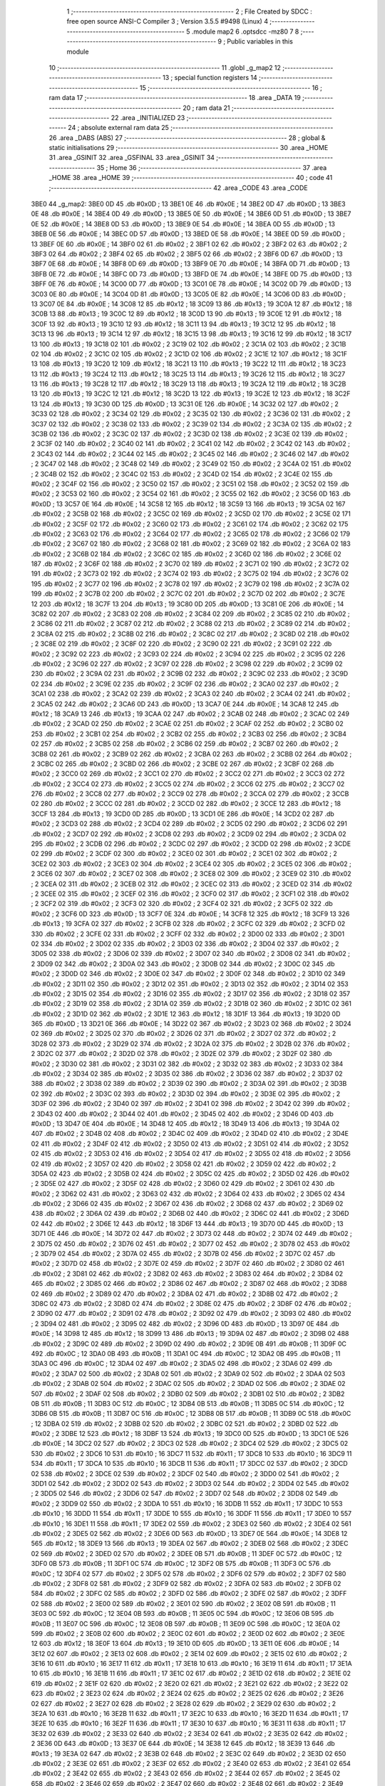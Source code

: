                               1 ;--------------------------------------------------------
                              2 ; File Created by SDCC : free open source ANSI-C Compiler
                              3 ; Version 3.5.5 #9498 (Linux)
                              4 ;--------------------------------------------------------
                              5 	.module map2
                              6 	.optsdcc -mz80
                              7 	
                              8 ;--------------------------------------------------------
                              9 ; Public variables in this module
                             10 ;--------------------------------------------------------
                             11 	.globl _g_map2
                             12 ;--------------------------------------------------------
                             13 ; special function registers
                             14 ;--------------------------------------------------------
                             15 ;--------------------------------------------------------
                             16 ; ram data
                             17 ;--------------------------------------------------------
                             18 	.area _DATA
                             19 ;--------------------------------------------------------
                             20 ; ram data
                             21 ;--------------------------------------------------------
                             22 	.area _INITIALIZED
                             23 ;--------------------------------------------------------
                             24 ; absolute external ram data
                             25 ;--------------------------------------------------------
                             26 	.area _DABS (ABS)
                             27 ;--------------------------------------------------------
                             28 ; global & static initialisations
                             29 ;--------------------------------------------------------
                             30 	.area _HOME
                             31 	.area _GSINIT
                             32 	.area _GSFINAL
                             33 	.area _GSINIT
                             34 ;--------------------------------------------------------
                             35 ; Home
                             36 ;--------------------------------------------------------
                             37 	.area _HOME
                             38 	.area _HOME
                             39 ;--------------------------------------------------------
                             40 ; code
                             41 ;--------------------------------------------------------
                             42 	.area _CODE
                             43 	.area _CODE
   3BE0                      44 _g_map2:
   3BE0 0D                   45 	.db #0x0D	; 13
   3BE1 0E                   46 	.db #0x0E	; 14
   3BE2 0D                   47 	.db #0x0D	; 13
   3BE3 0E                   48 	.db #0x0E	; 14
   3BE4 0D                   49 	.db #0x0D	; 13
   3BE5 0E                   50 	.db #0x0E	; 14
   3BE6 0D                   51 	.db #0x0D	; 13
   3BE7 0E                   52 	.db #0x0E	; 14
   3BE8 0D                   53 	.db #0x0D	; 13
   3BE9 0E                   54 	.db #0x0E	; 14
   3BEA 0D                   55 	.db #0x0D	; 13
   3BEB 0E                   56 	.db #0x0E	; 14
   3BEC 0D                   57 	.db #0x0D	; 13
   3BED 0E                   58 	.db #0x0E	; 14
   3BEE 0D                   59 	.db #0x0D	; 13
   3BEF 0E                   60 	.db #0x0E	; 14
   3BF0 02                   61 	.db #0x02	; 2
   3BF1 02                   62 	.db #0x02	; 2
   3BF2 02                   63 	.db #0x02	; 2
   3BF3 02                   64 	.db #0x02	; 2
   3BF4 02                   65 	.db #0x02	; 2
   3BF5 02                   66 	.db #0x02	; 2
   3BF6 0D                   67 	.db #0x0D	; 13
   3BF7 0E                   68 	.db #0x0E	; 14
   3BF8 0D                   69 	.db #0x0D	; 13
   3BF9 0E                   70 	.db #0x0E	; 14
   3BFA 0D                   71 	.db #0x0D	; 13
   3BFB 0E                   72 	.db #0x0E	; 14
   3BFC 0D                   73 	.db #0x0D	; 13
   3BFD 0E                   74 	.db #0x0E	; 14
   3BFE 0D                   75 	.db #0x0D	; 13
   3BFF 0E                   76 	.db #0x0E	; 14
   3C00 0D                   77 	.db #0x0D	; 13
   3C01 0E                   78 	.db #0x0E	; 14
   3C02 0D                   79 	.db #0x0D	; 13
   3C03 0E                   80 	.db #0x0E	; 14
   3C04 0D                   81 	.db #0x0D	; 13
   3C05 0E                   82 	.db #0x0E	; 14
   3C06 0D                   83 	.db #0x0D	; 13
   3C07 0E                   84 	.db #0x0E	; 14
   3C08 12                   85 	.db #0x12	; 18
   3C09 13                   86 	.db #0x13	; 19
   3C0A 12                   87 	.db #0x12	; 18
   3C0B 13                   88 	.db #0x13	; 19
   3C0C 12                   89 	.db #0x12	; 18
   3C0D 13                   90 	.db #0x13	; 19
   3C0E 12                   91 	.db #0x12	; 18
   3C0F 13                   92 	.db #0x13	; 19
   3C10 12                   93 	.db #0x12	; 18
   3C11 13                   94 	.db #0x13	; 19
   3C12 12                   95 	.db #0x12	; 18
   3C13 13                   96 	.db #0x13	; 19
   3C14 12                   97 	.db #0x12	; 18
   3C15 13                   98 	.db #0x13	; 19
   3C16 12                   99 	.db #0x12	; 18
   3C17 13                  100 	.db #0x13	; 19
   3C18 02                  101 	.db #0x02	; 2
   3C19 02                  102 	.db #0x02	; 2
   3C1A 02                  103 	.db #0x02	; 2
   3C1B 02                  104 	.db #0x02	; 2
   3C1C 02                  105 	.db #0x02	; 2
   3C1D 02                  106 	.db #0x02	; 2
   3C1E 12                  107 	.db #0x12	; 18
   3C1F 13                  108 	.db #0x13	; 19
   3C20 12                  109 	.db #0x12	; 18
   3C21 13                  110 	.db #0x13	; 19
   3C22 12                  111 	.db #0x12	; 18
   3C23 13                  112 	.db #0x13	; 19
   3C24 12                  113 	.db #0x12	; 18
   3C25 13                  114 	.db #0x13	; 19
   3C26 12                  115 	.db #0x12	; 18
   3C27 13                  116 	.db #0x13	; 19
   3C28 12                  117 	.db #0x12	; 18
   3C29 13                  118 	.db #0x13	; 19
   3C2A 12                  119 	.db #0x12	; 18
   3C2B 13                  120 	.db #0x13	; 19
   3C2C 12                  121 	.db #0x12	; 18
   3C2D 13                  122 	.db #0x13	; 19
   3C2E 12                  123 	.db #0x12	; 18
   3C2F 13                  124 	.db #0x13	; 19
   3C30 0D                  125 	.db #0x0D	; 13
   3C31 0E                  126 	.db #0x0E	; 14
   3C32 02                  127 	.db #0x02	; 2
   3C33 02                  128 	.db #0x02	; 2
   3C34 02                  129 	.db #0x02	; 2
   3C35 02                  130 	.db #0x02	; 2
   3C36 02                  131 	.db #0x02	; 2
   3C37 02                  132 	.db #0x02	; 2
   3C38 02                  133 	.db #0x02	; 2
   3C39 02                  134 	.db #0x02	; 2
   3C3A 02                  135 	.db #0x02	; 2
   3C3B 02                  136 	.db #0x02	; 2
   3C3C 02                  137 	.db #0x02	; 2
   3C3D 02                  138 	.db #0x02	; 2
   3C3E 02                  139 	.db #0x02	; 2
   3C3F 02                  140 	.db #0x02	; 2
   3C40 02                  141 	.db #0x02	; 2
   3C41 02                  142 	.db #0x02	; 2
   3C42 02                  143 	.db #0x02	; 2
   3C43 02                  144 	.db #0x02	; 2
   3C44 02                  145 	.db #0x02	; 2
   3C45 02                  146 	.db #0x02	; 2
   3C46 02                  147 	.db #0x02	; 2
   3C47 02                  148 	.db #0x02	; 2
   3C48 02                  149 	.db #0x02	; 2
   3C49 02                  150 	.db #0x02	; 2
   3C4A 02                  151 	.db #0x02	; 2
   3C4B 02                  152 	.db #0x02	; 2
   3C4C 02                  153 	.db #0x02	; 2
   3C4D 02                  154 	.db #0x02	; 2
   3C4E 02                  155 	.db #0x02	; 2
   3C4F 02                  156 	.db #0x02	; 2
   3C50 02                  157 	.db #0x02	; 2
   3C51 02                  158 	.db #0x02	; 2
   3C52 02                  159 	.db #0x02	; 2
   3C53 02                  160 	.db #0x02	; 2
   3C54 02                  161 	.db #0x02	; 2
   3C55 02                  162 	.db #0x02	; 2
   3C56 0D                  163 	.db #0x0D	; 13
   3C57 0E                  164 	.db #0x0E	; 14
   3C58 12                  165 	.db #0x12	; 18
   3C59 13                  166 	.db #0x13	; 19
   3C5A 02                  167 	.db #0x02	; 2
   3C5B 02                  168 	.db #0x02	; 2
   3C5C 02                  169 	.db #0x02	; 2
   3C5D 02                  170 	.db #0x02	; 2
   3C5E 02                  171 	.db #0x02	; 2
   3C5F 02                  172 	.db #0x02	; 2
   3C60 02                  173 	.db #0x02	; 2
   3C61 02                  174 	.db #0x02	; 2
   3C62 02                  175 	.db #0x02	; 2
   3C63 02                  176 	.db #0x02	; 2
   3C64 02                  177 	.db #0x02	; 2
   3C65 02                  178 	.db #0x02	; 2
   3C66 02                  179 	.db #0x02	; 2
   3C67 02                  180 	.db #0x02	; 2
   3C68 02                  181 	.db #0x02	; 2
   3C69 02                  182 	.db #0x02	; 2
   3C6A 02                  183 	.db #0x02	; 2
   3C6B 02                  184 	.db #0x02	; 2
   3C6C 02                  185 	.db #0x02	; 2
   3C6D 02                  186 	.db #0x02	; 2
   3C6E 02                  187 	.db #0x02	; 2
   3C6F 02                  188 	.db #0x02	; 2
   3C70 02                  189 	.db #0x02	; 2
   3C71 02                  190 	.db #0x02	; 2
   3C72 02                  191 	.db #0x02	; 2
   3C73 02                  192 	.db #0x02	; 2
   3C74 02                  193 	.db #0x02	; 2
   3C75 02                  194 	.db #0x02	; 2
   3C76 02                  195 	.db #0x02	; 2
   3C77 02                  196 	.db #0x02	; 2
   3C78 02                  197 	.db #0x02	; 2
   3C79 02                  198 	.db #0x02	; 2
   3C7A 02                  199 	.db #0x02	; 2
   3C7B 02                  200 	.db #0x02	; 2
   3C7C 02                  201 	.db #0x02	; 2
   3C7D 02                  202 	.db #0x02	; 2
   3C7E 12                  203 	.db #0x12	; 18
   3C7F 13                  204 	.db #0x13	; 19
   3C80 0D                  205 	.db #0x0D	; 13
   3C81 0E                  206 	.db #0x0E	; 14
   3C82 02                  207 	.db #0x02	; 2
   3C83 02                  208 	.db #0x02	; 2
   3C84 02                  209 	.db #0x02	; 2
   3C85 02                  210 	.db #0x02	; 2
   3C86 02                  211 	.db #0x02	; 2
   3C87 02                  212 	.db #0x02	; 2
   3C88 02                  213 	.db #0x02	; 2
   3C89 02                  214 	.db #0x02	; 2
   3C8A 02                  215 	.db #0x02	; 2
   3C8B 02                  216 	.db #0x02	; 2
   3C8C 02                  217 	.db #0x02	; 2
   3C8D 02                  218 	.db #0x02	; 2
   3C8E 02                  219 	.db #0x02	; 2
   3C8F 02                  220 	.db #0x02	; 2
   3C90 02                  221 	.db #0x02	; 2
   3C91 02                  222 	.db #0x02	; 2
   3C92 02                  223 	.db #0x02	; 2
   3C93 02                  224 	.db #0x02	; 2
   3C94 02                  225 	.db #0x02	; 2
   3C95 02                  226 	.db #0x02	; 2
   3C96 02                  227 	.db #0x02	; 2
   3C97 02                  228 	.db #0x02	; 2
   3C98 02                  229 	.db #0x02	; 2
   3C99 02                  230 	.db #0x02	; 2
   3C9A 02                  231 	.db #0x02	; 2
   3C9B 02                  232 	.db #0x02	; 2
   3C9C 02                  233 	.db #0x02	; 2
   3C9D 02                  234 	.db #0x02	; 2
   3C9E 02                  235 	.db #0x02	; 2
   3C9F 02                  236 	.db #0x02	; 2
   3CA0 02                  237 	.db #0x02	; 2
   3CA1 02                  238 	.db #0x02	; 2
   3CA2 02                  239 	.db #0x02	; 2
   3CA3 02                  240 	.db #0x02	; 2
   3CA4 02                  241 	.db #0x02	; 2
   3CA5 02                  242 	.db #0x02	; 2
   3CA6 0D                  243 	.db #0x0D	; 13
   3CA7 0E                  244 	.db #0x0E	; 14
   3CA8 12                  245 	.db #0x12	; 18
   3CA9 13                  246 	.db #0x13	; 19
   3CAA 02                  247 	.db #0x02	; 2
   3CAB 02                  248 	.db #0x02	; 2
   3CAC 02                  249 	.db #0x02	; 2
   3CAD 02                  250 	.db #0x02	; 2
   3CAE 02                  251 	.db #0x02	; 2
   3CAF 02                  252 	.db #0x02	; 2
   3CB0 02                  253 	.db #0x02	; 2
   3CB1 02                  254 	.db #0x02	; 2
   3CB2 02                  255 	.db #0x02	; 2
   3CB3 02                  256 	.db #0x02	; 2
   3CB4 02                  257 	.db #0x02	; 2
   3CB5 02                  258 	.db #0x02	; 2
   3CB6 02                  259 	.db #0x02	; 2
   3CB7 02                  260 	.db #0x02	; 2
   3CB8 02                  261 	.db #0x02	; 2
   3CB9 02                  262 	.db #0x02	; 2
   3CBA 02                  263 	.db #0x02	; 2
   3CBB 02                  264 	.db #0x02	; 2
   3CBC 02                  265 	.db #0x02	; 2
   3CBD 02                  266 	.db #0x02	; 2
   3CBE 02                  267 	.db #0x02	; 2
   3CBF 02                  268 	.db #0x02	; 2
   3CC0 02                  269 	.db #0x02	; 2
   3CC1 02                  270 	.db #0x02	; 2
   3CC2 02                  271 	.db #0x02	; 2
   3CC3 02                  272 	.db #0x02	; 2
   3CC4 02                  273 	.db #0x02	; 2
   3CC5 02                  274 	.db #0x02	; 2
   3CC6 02                  275 	.db #0x02	; 2
   3CC7 02                  276 	.db #0x02	; 2
   3CC8 02                  277 	.db #0x02	; 2
   3CC9 02                  278 	.db #0x02	; 2
   3CCA 02                  279 	.db #0x02	; 2
   3CCB 02                  280 	.db #0x02	; 2
   3CCC 02                  281 	.db #0x02	; 2
   3CCD 02                  282 	.db #0x02	; 2
   3CCE 12                  283 	.db #0x12	; 18
   3CCF 13                  284 	.db #0x13	; 19
   3CD0 0D                  285 	.db #0x0D	; 13
   3CD1 0E                  286 	.db #0x0E	; 14
   3CD2 02                  287 	.db #0x02	; 2
   3CD3 02                  288 	.db #0x02	; 2
   3CD4 02                  289 	.db #0x02	; 2
   3CD5 02                  290 	.db #0x02	; 2
   3CD6 02                  291 	.db #0x02	; 2
   3CD7 02                  292 	.db #0x02	; 2
   3CD8 02                  293 	.db #0x02	; 2
   3CD9 02                  294 	.db #0x02	; 2
   3CDA 02                  295 	.db #0x02	; 2
   3CDB 02                  296 	.db #0x02	; 2
   3CDC 02                  297 	.db #0x02	; 2
   3CDD 02                  298 	.db #0x02	; 2
   3CDE 02                  299 	.db #0x02	; 2
   3CDF 02                  300 	.db #0x02	; 2
   3CE0 02                  301 	.db #0x02	; 2
   3CE1 02                  302 	.db #0x02	; 2
   3CE2 02                  303 	.db #0x02	; 2
   3CE3 02                  304 	.db #0x02	; 2
   3CE4 02                  305 	.db #0x02	; 2
   3CE5 02                  306 	.db #0x02	; 2
   3CE6 02                  307 	.db #0x02	; 2
   3CE7 02                  308 	.db #0x02	; 2
   3CE8 02                  309 	.db #0x02	; 2
   3CE9 02                  310 	.db #0x02	; 2
   3CEA 02                  311 	.db #0x02	; 2
   3CEB 02                  312 	.db #0x02	; 2
   3CEC 02                  313 	.db #0x02	; 2
   3CED 02                  314 	.db #0x02	; 2
   3CEE 02                  315 	.db #0x02	; 2
   3CEF 02                  316 	.db #0x02	; 2
   3CF0 02                  317 	.db #0x02	; 2
   3CF1 02                  318 	.db #0x02	; 2
   3CF2 02                  319 	.db #0x02	; 2
   3CF3 02                  320 	.db #0x02	; 2
   3CF4 02                  321 	.db #0x02	; 2
   3CF5 02                  322 	.db #0x02	; 2
   3CF6 0D                  323 	.db #0x0D	; 13
   3CF7 0E                  324 	.db #0x0E	; 14
   3CF8 12                  325 	.db #0x12	; 18
   3CF9 13                  326 	.db #0x13	; 19
   3CFA 02                  327 	.db #0x02	; 2
   3CFB 02                  328 	.db #0x02	; 2
   3CFC 02                  329 	.db #0x02	; 2
   3CFD 02                  330 	.db #0x02	; 2
   3CFE 02                  331 	.db #0x02	; 2
   3CFF 02                  332 	.db #0x02	; 2
   3D00 02                  333 	.db #0x02	; 2
   3D01 02                  334 	.db #0x02	; 2
   3D02 02                  335 	.db #0x02	; 2
   3D03 02                  336 	.db #0x02	; 2
   3D04 02                  337 	.db #0x02	; 2
   3D05 02                  338 	.db #0x02	; 2
   3D06 02                  339 	.db #0x02	; 2
   3D07 02                  340 	.db #0x02	; 2
   3D08 02                  341 	.db #0x02	; 2
   3D09 02                  342 	.db #0x02	; 2
   3D0A 02                  343 	.db #0x02	; 2
   3D0B 02                  344 	.db #0x02	; 2
   3D0C 02                  345 	.db #0x02	; 2
   3D0D 02                  346 	.db #0x02	; 2
   3D0E 02                  347 	.db #0x02	; 2
   3D0F 02                  348 	.db #0x02	; 2
   3D10 02                  349 	.db #0x02	; 2
   3D11 02                  350 	.db #0x02	; 2
   3D12 02                  351 	.db #0x02	; 2
   3D13 02                  352 	.db #0x02	; 2
   3D14 02                  353 	.db #0x02	; 2
   3D15 02                  354 	.db #0x02	; 2
   3D16 02                  355 	.db #0x02	; 2
   3D17 02                  356 	.db #0x02	; 2
   3D18 02                  357 	.db #0x02	; 2
   3D19 02                  358 	.db #0x02	; 2
   3D1A 02                  359 	.db #0x02	; 2
   3D1B 02                  360 	.db #0x02	; 2
   3D1C 02                  361 	.db #0x02	; 2
   3D1D 02                  362 	.db #0x02	; 2
   3D1E 12                  363 	.db #0x12	; 18
   3D1F 13                  364 	.db #0x13	; 19
   3D20 0D                  365 	.db #0x0D	; 13
   3D21 0E                  366 	.db #0x0E	; 14
   3D22 02                  367 	.db #0x02	; 2
   3D23 02                  368 	.db #0x02	; 2
   3D24 02                  369 	.db #0x02	; 2
   3D25 02                  370 	.db #0x02	; 2
   3D26 02                  371 	.db #0x02	; 2
   3D27 02                  372 	.db #0x02	; 2
   3D28 02                  373 	.db #0x02	; 2
   3D29 02                  374 	.db #0x02	; 2
   3D2A 02                  375 	.db #0x02	; 2
   3D2B 02                  376 	.db #0x02	; 2
   3D2C 02                  377 	.db #0x02	; 2
   3D2D 02                  378 	.db #0x02	; 2
   3D2E 02                  379 	.db #0x02	; 2
   3D2F 02                  380 	.db #0x02	; 2
   3D30 02                  381 	.db #0x02	; 2
   3D31 02                  382 	.db #0x02	; 2
   3D32 02                  383 	.db #0x02	; 2
   3D33 02                  384 	.db #0x02	; 2
   3D34 02                  385 	.db #0x02	; 2
   3D35 02                  386 	.db #0x02	; 2
   3D36 02                  387 	.db #0x02	; 2
   3D37 02                  388 	.db #0x02	; 2
   3D38 02                  389 	.db #0x02	; 2
   3D39 02                  390 	.db #0x02	; 2
   3D3A 02                  391 	.db #0x02	; 2
   3D3B 02                  392 	.db #0x02	; 2
   3D3C 02                  393 	.db #0x02	; 2
   3D3D 02                  394 	.db #0x02	; 2
   3D3E 02                  395 	.db #0x02	; 2
   3D3F 02                  396 	.db #0x02	; 2
   3D40 02                  397 	.db #0x02	; 2
   3D41 02                  398 	.db #0x02	; 2
   3D42 02                  399 	.db #0x02	; 2
   3D43 02                  400 	.db #0x02	; 2
   3D44 02                  401 	.db #0x02	; 2
   3D45 02                  402 	.db #0x02	; 2
   3D46 0D                  403 	.db #0x0D	; 13
   3D47 0E                  404 	.db #0x0E	; 14
   3D48 12                  405 	.db #0x12	; 18
   3D49 13                  406 	.db #0x13	; 19
   3D4A 02                  407 	.db #0x02	; 2
   3D4B 02                  408 	.db #0x02	; 2
   3D4C 02                  409 	.db #0x02	; 2
   3D4D 02                  410 	.db #0x02	; 2
   3D4E 02                  411 	.db #0x02	; 2
   3D4F 02                  412 	.db #0x02	; 2
   3D50 02                  413 	.db #0x02	; 2
   3D51 02                  414 	.db #0x02	; 2
   3D52 02                  415 	.db #0x02	; 2
   3D53 02                  416 	.db #0x02	; 2
   3D54 02                  417 	.db #0x02	; 2
   3D55 02                  418 	.db #0x02	; 2
   3D56 02                  419 	.db #0x02	; 2
   3D57 02                  420 	.db #0x02	; 2
   3D58 02                  421 	.db #0x02	; 2
   3D59 02                  422 	.db #0x02	; 2
   3D5A 02                  423 	.db #0x02	; 2
   3D5B 02                  424 	.db #0x02	; 2
   3D5C 02                  425 	.db #0x02	; 2
   3D5D 02                  426 	.db #0x02	; 2
   3D5E 02                  427 	.db #0x02	; 2
   3D5F 02                  428 	.db #0x02	; 2
   3D60 02                  429 	.db #0x02	; 2
   3D61 02                  430 	.db #0x02	; 2
   3D62 02                  431 	.db #0x02	; 2
   3D63 02                  432 	.db #0x02	; 2
   3D64 02                  433 	.db #0x02	; 2
   3D65 02                  434 	.db #0x02	; 2
   3D66 02                  435 	.db #0x02	; 2
   3D67 02                  436 	.db #0x02	; 2
   3D68 02                  437 	.db #0x02	; 2
   3D69 02                  438 	.db #0x02	; 2
   3D6A 02                  439 	.db #0x02	; 2
   3D6B 02                  440 	.db #0x02	; 2
   3D6C 02                  441 	.db #0x02	; 2
   3D6D 02                  442 	.db #0x02	; 2
   3D6E 12                  443 	.db #0x12	; 18
   3D6F 13                  444 	.db #0x13	; 19
   3D70 0D                  445 	.db #0x0D	; 13
   3D71 0E                  446 	.db #0x0E	; 14
   3D72 02                  447 	.db #0x02	; 2
   3D73 02                  448 	.db #0x02	; 2
   3D74 02                  449 	.db #0x02	; 2
   3D75 02                  450 	.db #0x02	; 2
   3D76 02                  451 	.db #0x02	; 2
   3D77 02                  452 	.db #0x02	; 2
   3D78 02                  453 	.db #0x02	; 2
   3D79 02                  454 	.db #0x02	; 2
   3D7A 02                  455 	.db #0x02	; 2
   3D7B 02                  456 	.db #0x02	; 2
   3D7C 02                  457 	.db #0x02	; 2
   3D7D 02                  458 	.db #0x02	; 2
   3D7E 02                  459 	.db #0x02	; 2
   3D7F 02                  460 	.db #0x02	; 2
   3D80 02                  461 	.db #0x02	; 2
   3D81 02                  462 	.db #0x02	; 2
   3D82 02                  463 	.db #0x02	; 2
   3D83 02                  464 	.db #0x02	; 2
   3D84 02                  465 	.db #0x02	; 2
   3D85 02                  466 	.db #0x02	; 2
   3D86 02                  467 	.db #0x02	; 2
   3D87 02                  468 	.db #0x02	; 2
   3D88 02                  469 	.db #0x02	; 2
   3D89 02                  470 	.db #0x02	; 2
   3D8A 02                  471 	.db #0x02	; 2
   3D8B 02                  472 	.db #0x02	; 2
   3D8C 02                  473 	.db #0x02	; 2
   3D8D 02                  474 	.db #0x02	; 2
   3D8E 02                  475 	.db #0x02	; 2
   3D8F 02                  476 	.db #0x02	; 2
   3D90 02                  477 	.db #0x02	; 2
   3D91 02                  478 	.db #0x02	; 2
   3D92 02                  479 	.db #0x02	; 2
   3D93 02                  480 	.db #0x02	; 2
   3D94 02                  481 	.db #0x02	; 2
   3D95 02                  482 	.db #0x02	; 2
   3D96 0D                  483 	.db #0x0D	; 13
   3D97 0E                  484 	.db #0x0E	; 14
   3D98 12                  485 	.db #0x12	; 18
   3D99 13                  486 	.db #0x13	; 19
   3D9A 02                  487 	.db #0x02	; 2
   3D9B 02                  488 	.db #0x02	; 2
   3D9C 02                  489 	.db #0x02	; 2
   3D9D 02                  490 	.db #0x02	; 2
   3D9E 0B                  491 	.db #0x0B	; 11
   3D9F 0C                  492 	.db #0x0C	; 12
   3DA0 0B                  493 	.db #0x0B	; 11
   3DA1 0C                  494 	.db #0x0C	; 12
   3DA2 0B                  495 	.db #0x0B	; 11
   3DA3 0C                  496 	.db #0x0C	; 12
   3DA4 02                  497 	.db #0x02	; 2
   3DA5 02                  498 	.db #0x02	; 2
   3DA6 02                  499 	.db #0x02	; 2
   3DA7 02                  500 	.db #0x02	; 2
   3DA8 02                  501 	.db #0x02	; 2
   3DA9 02                  502 	.db #0x02	; 2
   3DAA 02                  503 	.db #0x02	; 2
   3DAB 02                  504 	.db #0x02	; 2
   3DAC 02                  505 	.db #0x02	; 2
   3DAD 02                  506 	.db #0x02	; 2
   3DAE 02                  507 	.db #0x02	; 2
   3DAF 02                  508 	.db #0x02	; 2
   3DB0 02                  509 	.db #0x02	; 2
   3DB1 02                  510 	.db #0x02	; 2
   3DB2 0B                  511 	.db #0x0B	; 11
   3DB3 0C                  512 	.db #0x0C	; 12
   3DB4 0B                  513 	.db #0x0B	; 11
   3DB5 0C                  514 	.db #0x0C	; 12
   3DB6 0B                  515 	.db #0x0B	; 11
   3DB7 0C                  516 	.db #0x0C	; 12
   3DB8 0B                  517 	.db #0x0B	; 11
   3DB9 0C                  518 	.db #0x0C	; 12
   3DBA 02                  519 	.db #0x02	; 2
   3DBB 02                  520 	.db #0x02	; 2
   3DBC 02                  521 	.db #0x02	; 2
   3DBD 02                  522 	.db #0x02	; 2
   3DBE 12                  523 	.db #0x12	; 18
   3DBF 13                  524 	.db #0x13	; 19
   3DC0 0D                  525 	.db #0x0D	; 13
   3DC1 0E                  526 	.db #0x0E	; 14
   3DC2 02                  527 	.db #0x02	; 2
   3DC3 02                  528 	.db #0x02	; 2
   3DC4 02                  529 	.db #0x02	; 2
   3DC5 02                  530 	.db #0x02	; 2
   3DC6 10                  531 	.db #0x10	; 16
   3DC7 11                  532 	.db #0x11	; 17
   3DC8 10                  533 	.db #0x10	; 16
   3DC9 11                  534 	.db #0x11	; 17
   3DCA 10                  535 	.db #0x10	; 16
   3DCB 11                  536 	.db #0x11	; 17
   3DCC 02                  537 	.db #0x02	; 2
   3DCD 02                  538 	.db #0x02	; 2
   3DCE 02                  539 	.db #0x02	; 2
   3DCF 02                  540 	.db #0x02	; 2
   3DD0 02                  541 	.db #0x02	; 2
   3DD1 02                  542 	.db #0x02	; 2
   3DD2 02                  543 	.db #0x02	; 2
   3DD3 02                  544 	.db #0x02	; 2
   3DD4 02                  545 	.db #0x02	; 2
   3DD5 02                  546 	.db #0x02	; 2
   3DD6 02                  547 	.db #0x02	; 2
   3DD7 02                  548 	.db #0x02	; 2
   3DD8 02                  549 	.db #0x02	; 2
   3DD9 02                  550 	.db #0x02	; 2
   3DDA 10                  551 	.db #0x10	; 16
   3DDB 11                  552 	.db #0x11	; 17
   3DDC 10                  553 	.db #0x10	; 16
   3DDD 11                  554 	.db #0x11	; 17
   3DDE 10                  555 	.db #0x10	; 16
   3DDF 11                  556 	.db #0x11	; 17
   3DE0 10                  557 	.db #0x10	; 16
   3DE1 11                  558 	.db #0x11	; 17
   3DE2 02                  559 	.db #0x02	; 2
   3DE3 02                  560 	.db #0x02	; 2
   3DE4 02                  561 	.db #0x02	; 2
   3DE5 02                  562 	.db #0x02	; 2
   3DE6 0D                  563 	.db #0x0D	; 13
   3DE7 0E                  564 	.db #0x0E	; 14
   3DE8 12                  565 	.db #0x12	; 18
   3DE9 13                  566 	.db #0x13	; 19
   3DEA 02                  567 	.db #0x02	; 2
   3DEB 02                  568 	.db #0x02	; 2
   3DEC 02                  569 	.db #0x02	; 2
   3DED 02                  570 	.db #0x02	; 2
   3DEE 0B                  571 	.db #0x0B	; 11
   3DEF 0C                  572 	.db #0x0C	; 12
   3DF0 0B                  573 	.db #0x0B	; 11
   3DF1 0C                  574 	.db #0x0C	; 12
   3DF2 0B                  575 	.db #0x0B	; 11
   3DF3 0C                  576 	.db #0x0C	; 12
   3DF4 02                  577 	.db #0x02	; 2
   3DF5 02                  578 	.db #0x02	; 2
   3DF6 02                  579 	.db #0x02	; 2
   3DF7 02                  580 	.db #0x02	; 2
   3DF8 02                  581 	.db #0x02	; 2
   3DF9 02                  582 	.db #0x02	; 2
   3DFA 02                  583 	.db #0x02	; 2
   3DFB 02                  584 	.db #0x02	; 2
   3DFC 02                  585 	.db #0x02	; 2
   3DFD 02                  586 	.db #0x02	; 2
   3DFE 02                  587 	.db #0x02	; 2
   3DFF 02                  588 	.db #0x02	; 2
   3E00 02                  589 	.db #0x02	; 2
   3E01 02                  590 	.db #0x02	; 2
   3E02 0B                  591 	.db #0x0B	; 11
   3E03 0C                  592 	.db #0x0C	; 12
   3E04 0B                  593 	.db #0x0B	; 11
   3E05 0C                  594 	.db #0x0C	; 12
   3E06 0B                  595 	.db #0x0B	; 11
   3E07 0C                  596 	.db #0x0C	; 12
   3E08 0B                  597 	.db #0x0B	; 11
   3E09 0C                  598 	.db #0x0C	; 12
   3E0A 02                  599 	.db #0x02	; 2
   3E0B 02                  600 	.db #0x02	; 2
   3E0C 02                  601 	.db #0x02	; 2
   3E0D 02                  602 	.db #0x02	; 2
   3E0E 12                  603 	.db #0x12	; 18
   3E0F 13                  604 	.db #0x13	; 19
   3E10 0D                  605 	.db #0x0D	; 13
   3E11 0E                  606 	.db #0x0E	; 14
   3E12 02                  607 	.db #0x02	; 2
   3E13 02                  608 	.db #0x02	; 2
   3E14 02                  609 	.db #0x02	; 2
   3E15 02                  610 	.db #0x02	; 2
   3E16 10                  611 	.db #0x10	; 16
   3E17 11                  612 	.db #0x11	; 17
   3E18 10                  613 	.db #0x10	; 16
   3E19 11                  614 	.db #0x11	; 17
   3E1A 10                  615 	.db #0x10	; 16
   3E1B 11                  616 	.db #0x11	; 17
   3E1C 02                  617 	.db #0x02	; 2
   3E1D 02                  618 	.db #0x02	; 2
   3E1E 02                  619 	.db #0x02	; 2
   3E1F 02                  620 	.db #0x02	; 2
   3E20 02                  621 	.db #0x02	; 2
   3E21 02                  622 	.db #0x02	; 2
   3E22 02                  623 	.db #0x02	; 2
   3E23 02                  624 	.db #0x02	; 2
   3E24 02                  625 	.db #0x02	; 2
   3E25 02                  626 	.db #0x02	; 2
   3E26 02                  627 	.db #0x02	; 2
   3E27 02                  628 	.db #0x02	; 2
   3E28 02                  629 	.db #0x02	; 2
   3E29 02                  630 	.db #0x02	; 2
   3E2A 10                  631 	.db #0x10	; 16
   3E2B 11                  632 	.db #0x11	; 17
   3E2C 10                  633 	.db #0x10	; 16
   3E2D 11                  634 	.db #0x11	; 17
   3E2E 10                  635 	.db #0x10	; 16
   3E2F 11                  636 	.db #0x11	; 17
   3E30 10                  637 	.db #0x10	; 16
   3E31 11                  638 	.db #0x11	; 17
   3E32 02                  639 	.db #0x02	; 2
   3E33 02                  640 	.db #0x02	; 2
   3E34 02                  641 	.db #0x02	; 2
   3E35 02                  642 	.db #0x02	; 2
   3E36 0D                  643 	.db #0x0D	; 13
   3E37 0E                  644 	.db #0x0E	; 14
   3E38 12                  645 	.db #0x12	; 18
   3E39 13                  646 	.db #0x13	; 19
   3E3A 02                  647 	.db #0x02	; 2
   3E3B 02                  648 	.db #0x02	; 2
   3E3C 02                  649 	.db #0x02	; 2
   3E3D 02                  650 	.db #0x02	; 2
   3E3E 02                  651 	.db #0x02	; 2
   3E3F 02                  652 	.db #0x02	; 2
   3E40 02                  653 	.db #0x02	; 2
   3E41 02                  654 	.db #0x02	; 2
   3E42 02                  655 	.db #0x02	; 2
   3E43 02                  656 	.db #0x02	; 2
   3E44 02                  657 	.db #0x02	; 2
   3E45 02                  658 	.db #0x02	; 2
   3E46 02                  659 	.db #0x02	; 2
   3E47 02                  660 	.db #0x02	; 2
   3E48 02                  661 	.db #0x02	; 2
   3E49 02                  662 	.db #0x02	; 2
   3E4A 02                  663 	.db #0x02	; 2
   3E4B 02                  664 	.db #0x02	; 2
   3E4C 02                  665 	.db #0x02	; 2
   3E4D 02                  666 	.db #0x02	; 2
   3E4E 02                  667 	.db #0x02	; 2
   3E4F 02                  668 	.db #0x02	; 2
   3E50 02                  669 	.db #0x02	; 2
   3E51 02                  670 	.db #0x02	; 2
   3E52 02                  671 	.db #0x02	; 2
   3E53 02                  672 	.db #0x02	; 2
   3E54 02                  673 	.db #0x02	; 2
   3E55 02                  674 	.db #0x02	; 2
   3E56 02                  675 	.db #0x02	; 2
   3E57 02                  676 	.db #0x02	; 2
   3E58 02                  677 	.db #0x02	; 2
   3E59 02                  678 	.db #0x02	; 2
   3E5A 02                  679 	.db #0x02	; 2
   3E5B 02                  680 	.db #0x02	; 2
   3E5C 02                  681 	.db #0x02	; 2
   3E5D 02                  682 	.db #0x02	; 2
   3E5E 12                  683 	.db #0x12	; 18
   3E5F 13                  684 	.db #0x13	; 19
   3E60 0D                  685 	.db #0x0D	; 13
   3E61 0E                  686 	.db #0x0E	; 14
   3E62 02                  687 	.db #0x02	; 2
   3E63 02                  688 	.db #0x02	; 2
   3E64 02                  689 	.db #0x02	; 2
   3E65 02                  690 	.db #0x02	; 2
   3E66 02                  691 	.db #0x02	; 2
   3E67 02                  692 	.db #0x02	; 2
   3E68 02                  693 	.db #0x02	; 2
   3E69 02                  694 	.db #0x02	; 2
   3E6A 02                  695 	.db #0x02	; 2
   3E6B 02                  696 	.db #0x02	; 2
   3E6C 02                  697 	.db #0x02	; 2
   3E6D 02                  698 	.db #0x02	; 2
   3E6E 02                  699 	.db #0x02	; 2
   3E6F 02                  700 	.db #0x02	; 2
   3E70 02                  701 	.db #0x02	; 2
   3E71 02                  702 	.db #0x02	; 2
   3E72 02                  703 	.db #0x02	; 2
   3E73 02                  704 	.db #0x02	; 2
   3E74 02                  705 	.db #0x02	; 2
   3E75 02                  706 	.db #0x02	; 2
   3E76 02                  707 	.db #0x02	; 2
   3E77 02                  708 	.db #0x02	; 2
   3E78 02                  709 	.db #0x02	; 2
   3E79 02                  710 	.db #0x02	; 2
   3E7A 02                  711 	.db #0x02	; 2
   3E7B 02                  712 	.db #0x02	; 2
   3E7C 02                  713 	.db #0x02	; 2
   3E7D 02                  714 	.db #0x02	; 2
   3E7E 02                  715 	.db #0x02	; 2
   3E7F 02                  716 	.db #0x02	; 2
   3E80 02                  717 	.db #0x02	; 2
   3E81 02                  718 	.db #0x02	; 2
   3E82 02                  719 	.db #0x02	; 2
   3E83 02                  720 	.db #0x02	; 2
   3E84 02                  721 	.db #0x02	; 2
   3E85 02                  722 	.db #0x02	; 2
   3E86 0D                  723 	.db #0x0D	; 13
   3E87 0E                  724 	.db #0x0E	; 14
   3E88 12                  725 	.db #0x12	; 18
   3E89 13                  726 	.db #0x13	; 19
   3E8A 02                  727 	.db #0x02	; 2
   3E8B 02                  728 	.db #0x02	; 2
   3E8C 02                  729 	.db #0x02	; 2
   3E8D 02                  730 	.db #0x02	; 2
   3E8E 02                  731 	.db #0x02	; 2
   3E8F 02                  732 	.db #0x02	; 2
   3E90 02                  733 	.db #0x02	; 2
   3E91 02                  734 	.db #0x02	; 2
   3E92 02                  735 	.db #0x02	; 2
   3E93 02                  736 	.db #0x02	; 2
   3E94 02                  737 	.db #0x02	; 2
   3E95 02                  738 	.db #0x02	; 2
   3E96 02                  739 	.db #0x02	; 2
   3E97 02                  740 	.db #0x02	; 2
   3E98 02                  741 	.db #0x02	; 2
   3E99 02                  742 	.db #0x02	; 2
   3E9A 02                  743 	.db #0x02	; 2
   3E9B 02                  744 	.db #0x02	; 2
   3E9C 02                  745 	.db #0x02	; 2
   3E9D 02                  746 	.db #0x02	; 2
   3E9E 02                  747 	.db #0x02	; 2
   3E9F 02                  748 	.db #0x02	; 2
   3EA0 02                  749 	.db #0x02	; 2
   3EA1 02                  750 	.db #0x02	; 2
   3EA2 02                  751 	.db #0x02	; 2
   3EA3 02                  752 	.db #0x02	; 2
   3EA4 02                  753 	.db #0x02	; 2
   3EA5 02                  754 	.db #0x02	; 2
   3EA6 02                  755 	.db #0x02	; 2
   3EA7 02                  756 	.db #0x02	; 2
   3EA8 02                  757 	.db #0x02	; 2
   3EA9 02                  758 	.db #0x02	; 2
   3EAA 02                  759 	.db #0x02	; 2
   3EAB 02                  760 	.db #0x02	; 2
   3EAC 02                  761 	.db #0x02	; 2
   3EAD 02                  762 	.db #0x02	; 2
   3EAE 12                  763 	.db #0x12	; 18
   3EAF 13                  764 	.db #0x13	; 19
   3EB0 02                  765 	.db #0x02	; 2
   3EB1 02                  766 	.db #0x02	; 2
   3EB2 02                  767 	.db #0x02	; 2
   3EB3 02                  768 	.db #0x02	; 2
   3EB4 02                  769 	.db #0x02	; 2
   3EB5 02                  770 	.db #0x02	; 2
   3EB6 02                  771 	.db #0x02	; 2
   3EB7 02                  772 	.db #0x02	; 2
   3EB8 02                  773 	.db #0x02	; 2
   3EB9 02                  774 	.db #0x02	; 2
   3EBA 02                  775 	.db #0x02	; 2
   3EBB 02                  776 	.db #0x02	; 2
   3EBC 02                  777 	.db #0x02	; 2
   3EBD 02                  778 	.db #0x02	; 2
   3EBE 02                  779 	.db #0x02	; 2
   3EBF 02                  780 	.db #0x02	; 2
   3EC0 02                  781 	.db #0x02	; 2
   3EC1 02                  782 	.db #0x02	; 2
   3EC2 02                  783 	.db #0x02	; 2
   3EC3 02                  784 	.db #0x02	; 2
   3EC4 02                  785 	.db #0x02	; 2
   3EC5 02                  786 	.db #0x02	; 2
   3EC6 02                  787 	.db #0x02	; 2
   3EC7 02                  788 	.db #0x02	; 2
   3EC8 02                  789 	.db #0x02	; 2
   3EC9 02                  790 	.db #0x02	; 2
   3ECA 02                  791 	.db #0x02	; 2
   3ECB 02                  792 	.db #0x02	; 2
   3ECC 02                  793 	.db #0x02	; 2
   3ECD 02                  794 	.db #0x02	; 2
   3ECE 02                  795 	.db #0x02	; 2
   3ECF 02                  796 	.db #0x02	; 2
   3ED0 02                  797 	.db #0x02	; 2
   3ED1 02                  798 	.db #0x02	; 2
   3ED2 02                  799 	.db #0x02	; 2
   3ED3 02                  800 	.db #0x02	; 2
   3ED4 02                  801 	.db #0x02	; 2
   3ED5 02                  802 	.db #0x02	; 2
   3ED6 02                  803 	.db #0x02	; 2
   3ED7 02                  804 	.db #0x02	; 2
   3ED8 02                  805 	.db #0x02	; 2
   3ED9 02                  806 	.db #0x02	; 2
   3EDA 02                  807 	.db #0x02	; 2
   3EDB 02                  808 	.db #0x02	; 2
   3EDC 02                  809 	.db #0x02	; 2
   3EDD 02                  810 	.db #0x02	; 2
   3EDE 02                  811 	.db #0x02	; 2
   3EDF 02                  812 	.db #0x02	; 2
   3EE0 02                  813 	.db #0x02	; 2
   3EE1 02                  814 	.db #0x02	; 2
   3EE2 02                  815 	.db #0x02	; 2
   3EE3 02                  816 	.db #0x02	; 2
   3EE4 02                  817 	.db #0x02	; 2
   3EE5 02                  818 	.db #0x02	; 2
   3EE6 02                  819 	.db #0x02	; 2
   3EE7 02                  820 	.db #0x02	; 2
   3EE8 02                  821 	.db #0x02	; 2
   3EE9 02                  822 	.db #0x02	; 2
   3EEA 02                  823 	.db #0x02	; 2
   3EEB 02                  824 	.db #0x02	; 2
   3EEC 02                  825 	.db #0x02	; 2
   3EED 02                  826 	.db #0x02	; 2
   3EEE 02                  827 	.db #0x02	; 2
   3EEF 02                  828 	.db #0x02	; 2
   3EF0 02                  829 	.db #0x02	; 2
   3EF1 02                  830 	.db #0x02	; 2
   3EF2 02                  831 	.db #0x02	; 2
   3EF3 02                  832 	.db #0x02	; 2
   3EF4 02                  833 	.db #0x02	; 2
   3EF5 02                  834 	.db #0x02	; 2
   3EF6 02                  835 	.db #0x02	; 2
   3EF7 02                  836 	.db #0x02	; 2
   3EF8 02                  837 	.db #0x02	; 2
   3EF9 02                  838 	.db #0x02	; 2
   3EFA 02                  839 	.db #0x02	; 2
   3EFB 02                  840 	.db #0x02	; 2
   3EFC 02                  841 	.db #0x02	; 2
   3EFD 02                  842 	.db #0x02	; 2
   3EFE 02                  843 	.db #0x02	; 2
   3EFF 02                  844 	.db #0x02	; 2
   3F00 02                  845 	.db #0x02	; 2
   3F01 02                  846 	.db #0x02	; 2
   3F02 02                  847 	.db #0x02	; 2
   3F03 02                  848 	.db #0x02	; 2
   3F04 02                  849 	.db #0x02	; 2
   3F05 02                  850 	.db #0x02	; 2
   3F06 02                  851 	.db #0x02	; 2
   3F07 02                  852 	.db #0x02	; 2
   3F08 02                  853 	.db #0x02	; 2
   3F09 02                  854 	.db #0x02	; 2
   3F0A 02                  855 	.db #0x02	; 2
   3F0B 02                  856 	.db #0x02	; 2
   3F0C 02                  857 	.db #0x02	; 2
   3F0D 02                  858 	.db #0x02	; 2
   3F0E 02                  859 	.db #0x02	; 2
   3F0F 02                  860 	.db #0x02	; 2
   3F10 02                  861 	.db #0x02	; 2
   3F11 02                  862 	.db #0x02	; 2
   3F12 02                  863 	.db #0x02	; 2
   3F13 02                  864 	.db #0x02	; 2
   3F14 02                  865 	.db #0x02	; 2
   3F15 02                  866 	.db #0x02	; 2
   3F16 02                  867 	.db #0x02	; 2
   3F17 02                  868 	.db #0x02	; 2
   3F18 02                  869 	.db #0x02	; 2
   3F19 02                  870 	.db #0x02	; 2
   3F1A 02                  871 	.db #0x02	; 2
   3F1B 02                  872 	.db #0x02	; 2
   3F1C 02                  873 	.db #0x02	; 2
   3F1D 02                  874 	.db #0x02	; 2
   3F1E 02                  875 	.db #0x02	; 2
   3F1F 02                  876 	.db #0x02	; 2
   3F20 02                  877 	.db #0x02	; 2
   3F21 02                  878 	.db #0x02	; 2
   3F22 02                  879 	.db #0x02	; 2
   3F23 02                  880 	.db #0x02	; 2
   3F24 02                  881 	.db #0x02	; 2
   3F25 02                  882 	.db #0x02	; 2
   3F26 02                  883 	.db #0x02	; 2
   3F27 02                  884 	.db #0x02	; 2
   3F28 02                  885 	.db #0x02	; 2
   3F29 02                  886 	.db #0x02	; 2
   3F2A 02                  887 	.db #0x02	; 2
   3F2B 02                  888 	.db #0x02	; 2
   3F2C 02                  889 	.db #0x02	; 2
   3F2D 02                  890 	.db #0x02	; 2
   3F2E 02                  891 	.db #0x02	; 2
   3F2F 02                  892 	.db #0x02	; 2
   3F30 02                  893 	.db #0x02	; 2
   3F31 02                  894 	.db #0x02	; 2
   3F32 02                  895 	.db #0x02	; 2
   3F33 02                  896 	.db #0x02	; 2
   3F34 02                  897 	.db #0x02	; 2
   3F35 02                  898 	.db #0x02	; 2
   3F36 02                  899 	.db #0x02	; 2
   3F37 02                  900 	.db #0x02	; 2
   3F38 02                  901 	.db #0x02	; 2
   3F39 02                  902 	.db #0x02	; 2
   3F3A 02                  903 	.db #0x02	; 2
   3F3B 02                  904 	.db #0x02	; 2
   3F3C 02                  905 	.db #0x02	; 2
   3F3D 02                  906 	.db #0x02	; 2
   3F3E 02                  907 	.db #0x02	; 2
   3F3F 02                  908 	.db #0x02	; 2
   3F40 02                  909 	.db #0x02	; 2
   3F41 02                  910 	.db #0x02	; 2
   3F42 02                  911 	.db #0x02	; 2
   3F43 02                  912 	.db #0x02	; 2
   3F44 02                  913 	.db #0x02	; 2
   3F45 02                  914 	.db #0x02	; 2
   3F46 02                  915 	.db #0x02	; 2
   3F47 02                  916 	.db #0x02	; 2
   3F48 02                  917 	.db #0x02	; 2
   3F49 02                  918 	.db #0x02	; 2
   3F4A 02                  919 	.db #0x02	; 2
   3F4B 02                  920 	.db #0x02	; 2
   3F4C 02                  921 	.db #0x02	; 2
   3F4D 02                  922 	.db #0x02	; 2
   3F4E 02                  923 	.db #0x02	; 2
   3F4F 02                  924 	.db #0x02	; 2
   3F50 02                  925 	.db #0x02	; 2
   3F51 02                  926 	.db #0x02	; 2
   3F52 02                  927 	.db #0x02	; 2
   3F53 02                  928 	.db #0x02	; 2
   3F54 02                  929 	.db #0x02	; 2
   3F55 02                  930 	.db #0x02	; 2
   3F56 02                  931 	.db #0x02	; 2
   3F57 02                  932 	.db #0x02	; 2
   3F58 02                  933 	.db #0x02	; 2
   3F59 02                  934 	.db #0x02	; 2
   3F5A 02                  935 	.db #0x02	; 2
   3F5B 02                  936 	.db #0x02	; 2
   3F5C 02                  937 	.db #0x02	; 2
   3F5D 02                  938 	.db #0x02	; 2
   3F5E 02                  939 	.db #0x02	; 2
   3F5F 02                  940 	.db #0x02	; 2
   3F60 02                  941 	.db #0x02	; 2
   3F61 02                  942 	.db #0x02	; 2
   3F62 02                  943 	.db #0x02	; 2
   3F63 02                  944 	.db #0x02	; 2
   3F64 02                  945 	.db #0x02	; 2
   3F65 02                  946 	.db #0x02	; 2
   3F66 02                  947 	.db #0x02	; 2
   3F67 02                  948 	.db #0x02	; 2
   3F68 02                  949 	.db #0x02	; 2
   3F69 02                  950 	.db #0x02	; 2
   3F6A 02                  951 	.db #0x02	; 2
   3F6B 02                  952 	.db #0x02	; 2
   3F6C 02                  953 	.db #0x02	; 2
   3F6D 02                  954 	.db #0x02	; 2
   3F6E 02                  955 	.db #0x02	; 2
   3F6F 02                  956 	.db #0x02	; 2
   3F70 02                  957 	.db #0x02	; 2
   3F71 02                  958 	.db #0x02	; 2
   3F72 02                  959 	.db #0x02	; 2
   3F73 02                  960 	.db #0x02	; 2
   3F74 02                  961 	.db #0x02	; 2
   3F75 02                  962 	.db #0x02	; 2
   3F76 02                  963 	.db #0x02	; 2
   3F77 02                  964 	.db #0x02	; 2
   3F78 02                  965 	.db #0x02	; 2
   3F79 02                  966 	.db #0x02	; 2
   3F7A 02                  967 	.db #0x02	; 2
   3F7B 02                  968 	.db #0x02	; 2
   3F7C 02                  969 	.db #0x02	; 2
   3F7D 02                  970 	.db #0x02	; 2
   3F7E 02                  971 	.db #0x02	; 2
   3F7F 02                  972 	.db #0x02	; 2
   3F80 02                  973 	.db #0x02	; 2
   3F81 02                  974 	.db #0x02	; 2
   3F82 02                  975 	.db #0x02	; 2
   3F83 02                  976 	.db #0x02	; 2
   3F84 02                  977 	.db #0x02	; 2
   3F85 02                  978 	.db #0x02	; 2
   3F86 02                  979 	.db #0x02	; 2
   3F87 02                  980 	.db #0x02	; 2
   3F88 02                  981 	.db #0x02	; 2
   3F89 02                  982 	.db #0x02	; 2
   3F8A 02                  983 	.db #0x02	; 2
   3F8B 02                  984 	.db #0x02	; 2
   3F8C 02                  985 	.db #0x02	; 2
   3F8D 02                  986 	.db #0x02	; 2
   3F8E 02                  987 	.db #0x02	; 2
   3F8F 02                  988 	.db #0x02	; 2
   3F90 02                  989 	.db #0x02	; 2
   3F91 02                  990 	.db #0x02	; 2
   3F92 02                  991 	.db #0x02	; 2
   3F93 02                  992 	.db #0x02	; 2
   3F94 02                  993 	.db #0x02	; 2
   3F95 02                  994 	.db #0x02	; 2
   3F96 02                  995 	.db #0x02	; 2
   3F97 02                  996 	.db #0x02	; 2
   3F98 02                  997 	.db #0x02	; 2
   3F99 02                  998 	.db #0x02	; 2
   3F9A 02                  999 	.db #0x02	; 2
   3F9B 02                 1000 	.db #0x02	; 2
   3F9C 02                 1001 	.db #0x02	; 2
   3F9D 02                 1002 	.db #0x02	; 2
   3F9E 02                 1003 	.db #0x02	; 2
   3F9F 02                 1004 	.db #0x02	; 2
   3FA0 02                 1005 	.db #0x02	; 2
   3FA1 02                 1006 	.db #0x02	; 2
   3FA2 02                 1007 	.db #0x02	; 2
   3FA3 02                 1008 	.db #0x02	; 2
   3FA4 02                 1009 	.db #0x02	; 2
   3FA5 02                 1010 	.db #0x02	; 2
   3FA6 02                 1011 	.db #0x02	; 2
   3FA7 02                 1012 	.db #0x02	; 2
   3FA8 02                 1013 	.db #0x02	; 2
   3FA9 02                 1014 	.db #0x02	; 2
   3FAA 02                 1015 	.db #0x02	; 2
   3FAB 02                 1016 	.db #0x02	; 2
   3FAC 02                 1017 	.db #0x02	; 2
   3FAD 02                 1018 	.db #0x02	; 2
   3FAE 02                 1019 	.db #0x02	; 2
   3FAF 02                 1020 	.db #0x02	; 2
   3FB0 02                 1021 	.db #0x02	; 2
   3FB1 02                 1022 	.db #0x02	; 2
   3FB2 02                 1023 	.db #0x02	; 2
   3FB3 02                 1024 	.db #0x02	; 2
   3FB4 02                 1025 	.db #0x02	; 2
   3FB5 02                 1026 	.db #0x02	; 2
   3FB6 02                 1027 	.db #0x02	; 2
   3FB7 02                 1028 	.db #0x02	; 2
   3FB8 02                 1029 	.db #0x02	; 2
   3FB9 02                 1030 	.db #0x02	; 2
   3FBA 02                 1031 	.db #0x02	; 2
   3FBB 02                 1032 	.db #0x02	; 2
   3FBC 02                 1033 	.db #0x02	; 2
   3FBD 02                 1034 	.db #0x02	; 2
   3FBE 02                 1035 	.db #0x02	; 2
   3FBF 02                 1036 	.db #0x02	; 2
   3FC0 02                 1037 	.db #0x02	; 2
   3FC1 02                 1038 	.db #0x02	; 2
   3FC2 02                 1039 	.db #0x02	; 2
   3FC3 02                 1040 	.db #0x02	; 2
   3FC4 02                 1041 	.db #0x02	; 2
   3FC5 02                 1042 	.db #0x02	; 2
   3FC6 02                 1043 	.db #0x02	; 2
   3FC7 02                 1044 	.db #0x02	; 2
   3FC8 02                 1045 	.db #0x02	; 2
   3FC9 02                 1046 	.db #0x02	; 2
   3FCA 02                 1047 	.db #0x02	; 2
   3FCB 02                 1048 	.db #0x02	; 2
   3FCC 02                 1049 	.db #0x02	; 2
   3FCD 02                 1050 	.db #0x02	; 2
   3FCE 02                 1051 	.db #0x02	; 2
   3FCF 02                 1052 	.db #0x02	; 2
   3FD0 02                 1053 	.db #0x02	; 2
   3FD1 02                 1054 	.db #0x02	; 2
   3FD2 02                 1055 	.db #0x02	; 2
   3FD3 02                 1056 	.db #0x02	; 2
   3FD4 02                 1057 	.db #0x02	; 2
   3FD5 02                 1058 	.db #0x02	; 2
   3FD6 02                 1059 	.db #0x02	; 2
   3FD7 02                 1060 	.db #0x02	; 2
   3FD8 02                 1061 	.db #0x02	; 2
   3FD9 02                 1062 	.db #0x02	; 2
   3FDA 02                 1063 	.db #0x02	; 2
   3FDB 02                 1064 	.db #0x02	; 2
   3FDC 02                 1065 	.db #0x02	; 2
   3FDD 02                 1066 	.db #0x02	; 2
   3FDE 02                 1067 	.db #0x02	; 2
   3FDF 02                 1068 	.db #0x02	; 2
   3FE0 02                 1069 	.db #0x02	; 2
   3FE1 02                 1070 	.db #0x02	; 2
   3FE2 02                 1071 	.db #0x02	; 2
   3FE3 02                 1072 	.db #0x02	; 2
   3FE4 02                 1073 	.db #0x02	; 2
   3FE5 02                 1074 	.db #0x02	; 2
   3FE6 02                 1075 	.db #0x02	; 2
   3FE7 02                 1076 	.db #0x02	; 2
   3FE8 02                 1077 	.db #0x02	; 2
   3FE9 02                 1078 	.db #0x02	; 2
   3FEA 02                 1079 	.db #0x02	; 2
   3FEB 02                 1080 	.db #0x02	; 2
   3FEC 02                 1081 	.db #0x02	; 2
   3FED 02                 1082 	.db #0x02	; 2
   3FEE 02                 1083 	.db #0x02	; 2
   3FEF 02                 1084 	.db #0x02	; 2
   3FF0 0D                 1085 	.db #0x0D	; 13
   3FF1 0E                 1086 	.db #0x0E	; 14
   3FF2 02                 1087 	.db #0x02	; 2
   3FF3 02                 1088 	.db #0x02	; 2
   3FF4 02                 1089 	.db #0x02	; 2
   3FF5 02                 1090 	.db #0x02	; 2
   3FF6 02                 1091 	.db #0x02	; 2
   3FF7 02                 1092 	.db #0x02	; 2
   3FF8 02                 1093 	.db #0x02	; 2
   3FF9 02                 1094 	.db #0x02	; 2
   3FFA 02                 1095 	.db #0x02	; 2
   3FFB 02                 1096 	.db #0x02	; 2
   3FFC 02                 1097 	.db #0x02	; 2
   3FFD 02                 1098 	.db #0x02	; 2
   3FFE 02                 1099 	.db #0x02	; 2
   3FFF 02                 1100 	.db #0x02	; 2
   4000 02                 1101 	.db #0x02	; 2
   4001 02                 1102 	.db #0x02	; 2
   4002 02                 1103 	.db #0x02	; 2
   4003 02                 1104 	.db #0x02	; 2
   4004 02                 1105 	.db #0x02	; 2
   4005 02                 1106 	.db #0x02	; 2
   4006 02                 1107 	.db #0x02	; 2
   4007 02                 1108 	.db #0x02	; 2
   4008 02                 1109 	.db #0x02	; 2
   4009 02                 1110 	.db #0x02	; 2
   400A 02                 1111 	.db #0x02	; 2
   400B 02                 1112 	.db #0x02	; 2
   400C 02                 1113 	.db #0x02	; 2
   400D 02                 1114 	.db #0x02	; 2
   400E 02                 1115 	.db #0x02	; 2
   400F 02                 1116 	.db #0x02	; 2
   4010 02                 1117 	.db #0x02	; 2
   4011 02                 1118 	.db #0x02	; 2
   4012 02                 1119 	.db #0x02	; 2
   4013 02                 1120 	.db #0x02	; 2
   4014 02                 1121 	.db #0x02	; 2
   4015 02                 1122 	.db #0x02	; 2
   4016 0D                 1123 	.db #0x0D	; 13
   4017 0E                 1124 	.db #0x0E	; 14
   4018 12                 1125 	.db #0x12	; 18
   4019 13                 1126 	.db #0x13	; 19
   401A 02                 1127 	.db #0x02	; 2
   401B 02                 1128 	.db #0x02	; 2
   401C 02                 1129 	.db #0x02	; 2
   401D 02                 1130 	.db #0x02	; 2
   401E 02                 1131 	.db #0x02	; 2
   401F 02                 1132 	.db #0x02	; 2
   4020 02                 1133 	.db #0x02	; 2
   4021 02                 1134 	.db #0x02	; 2
   4022 02                 1135 	.db #0x02	; 2
   4023 02                 1136 	.db #0x02	; 2
   4024 02                 1137 	.db #0x02	; 2
   4025 02                 1138 	.db #0x02	; 2
   4026 02                 1139 	.db #0x02	; 2
   4027 02                 1140 	.db #0x02	; 2
   4028 02                 1141 	.db #0x02	; 2
   4029 02                 1142 	.db #0x02	; 2
   402A 02                 1143 	.db #0x02	; 2
   402B 02                 1144 	.db #0x02	; 2
   402C 02                 1145 	.db #0x02	; 2
   402D 02                 1146 	.db #0x02	; 2
   402E 02                 1147 	.db #0x02	; 2
   402F 02                 1148 	.db #0x02	; 2
   4030 02                 1149 	.db #0x02	; 2
   4031 02                 1150 	.db #0x02	; 2
   4032 02                 1151 	.db #0x02	; 2
   4033 02                 1152 	.db #0x02	; 2
   4034 02                 1153 	.db #0x02	; 2
   4035 02                 1154 	.db #0x02	; 2
   4036 02                 1155 	.db #0x02	; 2
   4037 02                 1156 	.db #0x02	; 2
   4038 02                 1157 	.db #0x02	; 2
   4039 02                 1158 	.db #0x02	; 2
   403A 02                 1159 	.db #0x02	; 2
   403B 02                 1160 	.db #0x02	; 2
   403C 02                 1161 	.db #0x02	; 2
   403D 02                 1162 	.db #0x02	; 2
   403E 12                 1163 	.db #0x12	; 18
   403F 13                 1164 	.db #0x13	; 19
   4040 0D                 1165 	.db #0x0D	; 13
   4041 0E                 1166 	.db #0x0E	; 14
   4042 02                 1167 	.db #0x02	; 2
   4043 02                 1168 	.db #0x02	; 2
   4044 02                 1169 	.db #0x02	; 2
   4045 02                 1170 	.db #0x02	; 2
   4046 02                 1171 	.db #0x02	; 2
   4047 02                 1172 	.db #0x02	; 2
   4048 02                 1173 	.db #0x02	; 2
   4049 02                 1174 	.db #0x02	; 2
   404A 02                 1175 	.db #0x02	; 2
   404B 02                 1176 	.db #0x02	; 2
   404C 02                 1177 	.db #0x02	; 2
   404D 02                 1178 	.db #0x02	; 2
   404E 02                 1179 	.db #0x02	; 2
   404F 02                 1180 	.db #0x02	; 2
   4050 02                 1181 	.db #0x02	; 2
   4051 02                 1182 	.db #0x02	; 2
   4052 02                 1183 	.db #0x02	; 2
   4053 02                 1184 	.db #0x02	; 2
   4054 02                 1185 	.db #0x02	; 2
   4055 02                 1186 	.db #0x02	; 2
   4056 02                 1187 	.db #0x02	; 2
   4057 02                 1188 	.db #0x02	; 2
   4058 02                 1189 	.db #0x02	; 2
   4059 02                 1190 	.db #0x02	; 2
   405A 02                 1191 	.db #0x02	; 2
   405B 02                 1192 	.db #0x02	; 2
   405C 02                 1193 	.db #0x02	; 2
   405D 02                 1194 	.db #0x02	; 2
   405E 02                 1195 	.db #0x02	; 2
   405F 02                 1196 	.db #0x02	; 2
   4060 02                 1197 	.db #0x02	; 2
   4061 02                 1198 	.db #0x02	; 2
   4062 02                 1199 	.db #0x02	; 2
   4063 02                 1200 	.db #0x02	; 2
   4064 02                 1201 	.db #0x02	; 2
   4065 02                 1202 	.db #0x02	; 2
   4066 0D                 1203 	.db #0x0D	; 13
   4067 0E                 1204 	.db #0x0E	; 14
   4068 12                 1205 	.db #0x12	; 18
   4069 13                 1206 	.db #0x13	; 19
   406A 02                 1207 	.db #0x02	; 2
   406B 02                 1208 	.db #0x02	; 2
   406C 02                 1209 	.db #0x02	; 2
   406D 02                 1210 	.db #0x02	; 2
   406E 02                 1211 	.db #0x02	; 2
   406F 02                 1212 	.db #0x02	; 2
   4070 02                 1213 	.db #0x02	; 2
   4071 02                 1214 	.db #0x02	; 2
   4072 02                 1215 	.db #0x02	; 2
   4073 02                 1216 	.db #0x02	; 2
   4074 02                 1217 	.db #0x02	; 2
   4075 02                 1218 	.db #0x02	; 2
   4076 02                 1219 	.db #0x02	; 2
   4077 02                 1220 	.db #0x02	; 2
   4078 02                 1221 	.db #0x02	; 2
   4079 02                 1222 	.db #0x02	; 2
   407A 02                 1223 	.db #0x02	; 2
   407B 02                 1224 	.db #0x02	; 2
   407C 02                 1225 	.db #0x02	; 2
   407D 02                 1226 	.db #0x02	; 2
   407E 02                 1227 	.db #0x02	; 2
   407F 02                 1228 	.db #0x02	; 2
   4080 02                 1229 	.db #0x02	; 2
   4081 02                 1230 	.db #0x02	; 2
   4082 02                 1231 	.db #0x02	; 2
   4083 02                 1232 	.db #0x02	; 2
   4084 02                 1233 	.db #0x02	; 2
   4085 02                 1234 	.db #0x02	; 2
   4086 02                 1235 	.db #0x02	; 2
   4087 02                 1236 	.db #0x02	; 2
   4088 02                 1237 	.db #0x02	; 2
   4089 02                 1238 	.db #0x02	; 2
   408A 02                 1239 	.db #0x02	; 2
   408B 02                 1240 	.db #0x02	; 2
   408C 02                 1241 	.db #0x02	; 2
   408D 02                 1242 	.db #0x02	; 2
   408E 12                 1243 	.db #0x12	; 18
   408F 13                 1244 	.db #0x13	; 19
   4090 0D                 1245 	.db #0x0D	; 13
   4091 0E                 1246 	.db #0x0E	; 14
   4092 02                 1247 	.db #0x02	; 2
   4093 02                 1248 	.db #0x02	; 2
   4094 02                 1249 	.db #0x02	; 2
   4095 02                 1250 	.db #0x02	; 2
   4096 0B                 1251 	.db #0x0B	; 11
   4097 0C                 1252 	.db #0x0C	; 12
   4098 0B                 1253 	.db #0x0B	; 11
   4099 0C                 1254 	.db #0x0C	; 12
   409A 0B                 1255 	.db #0x0B	; 11
   409B 0C                 1256 	.db #0x0C	; 12
   409C 02                 1257 	.db #0x02	; 2
   409D 02                 1258 	.db #0x02	; 2
   409E 02                 1259 	.db #0x02	; 2
   409F 02                 1260 	.db #0x02	; 2
   40A0 02                 1261 	.db #0x02	; 2
   40A1 02                 1262 	.db #0x02	; 2
   40A2 02                 1263 	.db #0x02	; 2
   40A3 02                 1264 	.db #0x02	; 2
   40A4 02                 1265 	.db #0x02	; 2
   40A5 02                 1266 	.db #0x02	; 2
   40A6 02                 1267 	.db #0x02	; 2
   40A7 02                 1268 	.db #0x02	; 2
   40A8 02                 1269 	.db #0x02	; 2
   40A9 02                 1270 	.db #0x02	; 2
   40AA 02                 1271 	.db #0x02	; 2
   40AB 02                 1272 	.db #0x02	; 2
   40AC 02                 1273 	.db #0x02	; 2
   40AD 02                 1274 	.db #0x02	; 2
   40AE 02                 1275 	.db #0x02	; 2
   40AF 02                 1276 	.db #0x02	; 2
   40B0 02                 1277 	.db #0x02	; 2
   40B1 02                 1278 	.db #0x02	; 2
   40B2 02                 1279 	.db #0x02	; 2
   40B3 02                 1280 	.db #0x02	; 2
   40B4 02                 1281 	.db #0x02	; 2
   40B5 02                 1282 	.db #0x02	; 2
   40B6 0D                 1283 	.db #0x0D	; 13
   40B7 0E                 1284 	.db #0x0E	; 14
   40B8 12                 1285 	.db #0x12	; 18
   40B9 13                 1286 	.db #0x13	; 19
   40BA 02                 1287 	.db #0x02	; 2
   40BB 02                 1288 	.db #0x02	; 2
   40BC 02                 1289 	.db #0x02	; 2
   40BD 02                 1290 	.db #0x02	; 2
   40BE 10                 1291 	.db #0x10	; 16
   40BF 11                 1292 	.db #0x11	; 17
   40C0 10                 1293 	.db #0x10	; 16
   40C1 11                 1294 	.db #0x11	; 17
   40C2 10                 1295 	.db #0x10	; 16
   40C3 11                 1296 	.db #0x11	; 17
   40C4 02                 1297 	.db #0x02	; 2
   40C5 02                 1298 	.db #0x02	; 2
   40C6 02                 1299 	.db #0x02	; 2
   40C7 02                 1300 	.db #0x02	; 2
   40C8 02                 1301 	.db #0x02	; 2
   40C9 02                 1302 	.db #0x02	; 2
   40CA 02                 1303 	.db #0x02	; 2
   40CB 02                 1304 	.db #0x02	; 2
   40CC 02                 1305 	.db #0x02	; 2
   40CD 02                 1306 	.db #0x02	; 2
   40CE 02                 1307 	.db #0x02	; 2
   40CF 02                 1308 	.db #0x02	; 2
   40D0 02                 1309 	.db #0x02	; 2
   40D1 02                 1310 	.db #0x02	; 2
   40D2 02                 1311 	.db #0x02	; 2
   40D3 02                 1312 	.db #0x02	; 2
   40D4 02                 1313 	.db #0x02	; 2
   40D5 02                 1314 	.db #0x02	; 2
   40D6 02                 1315 	.db #0x02	; 2
   40D7 02                 1316 	.db #0x02	; 2
   40D8 02                 1317 	.db #0x02	; 2
   40D9 02                 1318 	.db #0x02	; 2
   40DA 02                 1319 	.db #0x02	; 2
   40DB 02                 1320 	.db #0x02	; 2
   40DC 02                 1321 	.db #0x02	; 2
   40DD 02                 1322 	.db #0x02	; 2
   40DE 12                 1323 	.db #0x12	; 18
   40DF 13                 1324 	.db #0x13	; 19
   40E0 0D                 1325 	.db #0x0D	; 13
   40E1 0E                 1326 	.db #0x0E	; 14
   40E2 02                 1327 	.db #0x02	; 2
   40E3 02                 1328 	.db #0x02	; 2
   40E4 02                 1329 	.db #0x02	; 2
   40E5 02                 1330 	.db #0x02	; 2
   40E6 0B                 1331 	.db #0x0B	; 11
   40E7 0C                 1332 	.db #0x0C	; 12
   40E8 0B                 1333 	.db #0x0B	; 11
   40E9 0C                 1334 	.db #0x0C	; 12
   40EA 0B                 1335 	.db #0x0B	; 11
   40EB 0C                 1336 	.db #0x0C	; 12
   40EC 02                 1337 	.db #0x02	; 2
   40ED 02                 1338 	.db #0x02	; 2
   40EE 02                 1339 	.db #0x02	; 2
   40EF 02                 1340 	.db #0x02	; 2
   40F0 02                 1341 	.db #0x02	; 2
   40F1 02                 1342 	.db #0x02	; 2
   40F2 02                 1343 	.db #0x02	; 2
   40F3 02                 1344 	.db #0x02	; 2
   40F4 02                 1345 	.db #0x02	; 2
   40F5 02                 1346 	.db #0x02	; 2
   40F6 02                 1347 	.db #0x02	; 2
   40F7 02                 1348 	.db #0x02	; 2
   40F8 02                 1349 	.db #0x02	; 2
   40F9 02                 1350 	.db #0x02	; 2
   40FA 02                 1351 	.db #0x02	; 2
   40FB 02                 1352 	.db #0x02	; 2
   40FC 0B                 1353 	.db #0x0B	; 11
   40FD 0C                 1354 	.db #0x0C	; 12
   40FE 0B                 1355 	.db #0x0B	; 11
   40FF 0C                 1356 	.db #0x0C	; 12
   4100 0B                 1357 	.db #0x0B	; 11
   4101 0C                 1358 	.db #0x0C	; 12
   4102 02                 1359 	.db #0x02	; 2
   4103 02                 1360 	.db #0x02	; 2
   4104 02                 1361 	.db #0x02	; 2
   4105 02                 1362 	.db #0x02	; 2
   4106 0D                 1363 	.db #0x0D	; 13
   4107 0E                 1364 	.db #0x0E	; 14
   4108 12                 1365 	.db #0x12	; 18
   4109 13                 1366 	.db #0x13	; 19
   410A 02                 1367 	.db #0x02	; 2
   410B 02                 1368 	.db #0x02	; 2
   410C 02                 1369 	.db #0x02	; 2
   410D 02                 1370 	.db #0x02	; 2
   410E 10                 1371 	.db #0x10	; 16
   410F 11                 1372 	.db #0x11	; 17
   4110 10                 1373 	.db #0x10	; 16
   4111 11                 1374 	.db #0x11	; 17
   4112 10                 1375 	.db #0x10	; 16
   4113 11                 1376 	.db #0x11	; 17
   4114 02                 1377 	.db #0x02	; 2
   4115 02                 1378 	.db #0x02	; 2
   4116 02                 1379 	.db #0x02	; 2
   4117 02                 1380 	.db #0x02	; 2
   4118 02                 1381 	.db #0x02	; 2
   4119 02                 1382 	.db #0x02	; 2
   411A 02                 1383 	.db #0x02	; 2
   411B 02                 1384 	.db #0x02	; 2
   411C 02                 1385 	.db #0x02	; 2
   411D 02                 1386 	.db #0x02	; 2
   411E 02                 1387 	.db #0x02	; 2
   411F 02                 1388 	.db #0x02	; 2
   4120 02                 1389 	.db #0x02	; 2
   4121 02                 1390 	.db #0x02	; 2
   4122 02                 1391 	.db #0x02	; 2
   4123 02                 1392 	.db #0x02	; 2
   4124 10                 1393 	.db #0x10	; 16
   4125 11                 1394 	.db #0x11	; 17
   4126 10                 1395 	.db #0x10	; 16
   4127 11                 1396 	.db #0x11	; 17
   4128 10                 1397 	.db #0x10	; 16
   4129 11                 1398 	.db #0x11	; 17
   412A 02                 1399 	.db #0x02	; 2
   412B 02                 1400 	.db #0x02	; 2
   412C 02                 1401 	.db #0x02	; 2
   412D 02                 1402 	.db #0x02	; 2
   412E 12                 1403 	.db #0x12	; 18
   412F 13                 1404 	.db #0x13	; 19
   4130 12                 1405 	.db #0x12	; 18
   4131 13                 1406 	.db #0x13	; 19
   4132 02                 1407 	.db #0x02	; 2
   4133 02                 1408 	.db #0x02	; 2
   4134 02                 1409 	.db #0x02	; 2
   4135 02                 1410 	.db #0x02	; 2
   4136 0B                 1411 	.db #0x0B	; 11
   4137 0C                 1412 	.db #0x0C	; 12
   4138 0B                 1413 	.db #0x0B	; 11
   4139 0C                 1414 	.db #0x0C	; 12
   413A 0B                 1415 	.db #0x0B	; 11
   413B 0C                 1416 	.db #0x0C	; 12
   413C 02                 1417 	.db #0x02	; 2
   413D 02                 1418 	.db #0x02	; 2
   413E 02                 1419 	.db #0x02	; 2
   413F 02                 1420 	.db #0x02	; 2
   4140 02                 1421 	.db #0x02	; 2
   4141 02                 1422 	.db #0x02	; 2
   4142 02                 1423 	.db #0x02	; 2
   4143 02                 1424 	.db #0x02	; 2
   4144 02                 1425 	.db #0x02	; 2
   4145 02                 1426 	.db #0x02	; 2
   4146 02                 1427 	.db #0x02	; 2
   4147 02                 1428 	.db #0x02	; 2
   4148 02                 1429 	.db #0x02	; 2
   4149 02                 1430 	.db #0x02	; 2
   414A 02                 1431 	.db #0x02	; 2
   414B 02                 1432 	.db #0x02	; 2
   414C 0B                 1433 	.db #0x0B	; 11
   414D 0C                 1434 	.db #0x0C	; 12
   414E 0B                 1435 	.db #0x0B	; 11
   414F 0C                 1436 	.db #0x0C	; 12
   4150 0B                 1437 	.db #0x0B	; 11
   4151 0C                 1438 	.db #0x0C	; 12
   4152 02                 1439 	.db #0x02	; 2
   4153 02                 1440 	.db #0x02	; 2
   4154 02                 1441 	.db #0x02	; 2
   4155 02                 1442 	.db #0x02	; 2
   4156 0D                 1443 	.db #0x0D	; 13
   4157 0E                 1444 	.db #0x0E	; 14
   4158 0D                 1445 	.db #0x0D	; 13
   4159 0E                 1446 	.db #0x0E	; 14
   415A 02                 1447 	.db #0x02	; 2
   415B 02                 1448 	.db #0x02	; 2
   415C 02                 1449 	.db #0x02	; 2
   415D 02                 1450 	.db #0x02	; 2
   415E 10                 1451 	.db #0x10	; 16
   415F 11                 1452 	.db #0x11	; 17
   4160 10                 1453 	.db #0x10	; 16
   4161 11                 1454 	.db #0x11	; 17
   4162 10                 1455 	.db #0x10	; 16
   4163 11                 1456 	.db #0x11	; 17
   4164 02                 1457 	.db #0x02	; 2
   4165 02                 1458 	.db #0x02	; 2
   4166 02                 1459 	.db #0x02	; 2
   4167 02                 1460 	.db #0x02	; 2
   4168 02                 1461 	.db #0x02	; 2
   4169 02                 1462 	.db #0x02	; 2
   416A 02                 1463 	.db #0x02	; 2
   416B 02                 1464 	.db #0x02	; 2
   416C 02                 1465 	.db #0x02	; 2
   416D 02                 1466 	.db #0x02	; 2
   416E 02                 1467 	.db #0x02	; 2
   416F 02                 1468 	.db #0x02	; 2
   4170 02                 1469 	.db #0x02	; 2
   4171 02                 1470 	.db #0x02	; 2
   4172 02                 1471 	.db #0x02	; 2
   4173 02                 1472 	.db #0x02	; 2
   4174 10                 1473 	.db #0x10	; 16
   4175 11                 1474 	.db #0x11	; 17
   4176 10                 1475 	.db #0x10	; 16
   4177 11                 1476 	.db #0x11	; 17
   4178 10                 1477 	.db #0x10	; 16
   4179 11                 1478 	.db #0x11	; 17
   417A 02                 1479 	.db #0x02	; 2
   417B 02                 1480 	.db #0x02	; 2
   417C 02                 1481 	.db #0x02	; 2
   417D 02                 1482 	.db #0x02	; 2
   417E 12                 1483 	.db #0x12	; 18
   417F 13                 1484 	.db #0x13	; 19
   4180 12                 1485 	.db #0x12	; 18
   4181 13                 1486 	.db #0x13	; 19
   4182 02                 1487 	.db #0x02	; 2
   4183 02                 1488 	.db #0x02	; 2
   4184 02                 1489 	.db #0x02	; 2
   4185 02                 1490 	.db #0x02	; 2
   4186 02                 1491 	.db #0x02	; 2
   4187 02                 1492 	.db #0x02	; 2
   4188 02                 1493 	.db #0x02	; 2
   4189 02                 1494 	.db #0x02	; 2
   418A 02                 1495 	.db #0x02	; 2
   418B 02                 1496 	.db #0x02	; 2
   418C 02                 1497 	.db #0x02	; 2
   418D 02                 1498 	.db #0x02	; 2
   418E 02                 1499 	.db #0x02	; 2
   418F 02                 1500 	.db #0x02	; 2
   4190 02                 1501 	.db #0x02	; 2
   4191 02                 1502 	.db #0x02	; 2
   4192 02                 1503 	.db #0x02	; 2
   4193 02                 1504 	.db #0x02	; 2
   4194 02                 1505 	.db #0x02	; 2
   4195 02                 1506 	.db #0x02	; 2
   4196 02                 1507 	.db #0x02	; 2
   4197 02                 1508 	.db #0x02	; 2
   4198 02                 1509 	.db #0x02	; 2
   4199 02                 1510 	.db #0x02	; 2
   419A 02                 1511 	.db #0x02	; 2
   419B 02                 1512 	.db #0x02	; 2
   419C 0B                 1513 	.db #0x0B	; 11
   419D 0C                 1514 	.db #0x0C	; 12
   419E 0B                 1515 	.db #0x0B	; 11
   419F 0C                 1516 	.db #0x0C	; 12
   41A0 0B                 1517 	.db #0x0B	; 11
   41A1 0C                 1518 	.db #0x0C	; 12
   41A2 02                 1519 	.db #0x02	; 2
   41A3 02                 1520 	.db #0x02	; 2
   41A4 02                 1521 	.db #0x02	; 2
   41A5 02                 1522 	.db #0x02	; 2
   41A6 0D                 1523 	.db #0x0D	; 13
   41A7 0E                 1524 	.db #0x0E	; 14
   41A8 0D                 1525 	.db #0x0D	; 13
   41A9 0E                 1526 	.db #0x0E	; 14
   41AA 02                 1527 	.db #0x02	; 2
   41AB 02                 1528 	.db #0x02	; 2
   41AC 02                 1529 	.db #0x02	; 2
   41AD 02                 1530 	.db #0x02	; 2
   41AE 02                 1531 	.db #0x02	; 2
   41AF 02                 1532 	.db #0x02	; 2
   41B0 02                 1533 	.db #0x02	; 2
   41B1 02                 1534 	.db #0x02	; 2
   41B2 02                 1535 	.db #0x02	; 2
   41B3 02                 1536 	.db #0x02	; 2
   41B4 02                 1537 	.db #0x02	; 2
   41B5 02                 1538 	.db #0x02	; 2
   41B6 02                 1539 	.db #0x02	; 2
   41B7 02                 1540 	.db #0x02	; 2
   41B8 02                 1541 	.db #0x02	; 2
   41B9 02                 1542 	.db #0x02	; 2
   41BA 02                 1543 	.db #0x02	; 2
   41BB 02                 1544 	.db #0x02	; 2
   41BC 02                 1545 	.db #0x02	; 2
   41BD 02                 1546 	.db #0x02	; 2
   41BE 02                 1547 	.db #0x02	; 2
   41BF 02                 1548 	.db #0x02	; 2
   41C0 02                 1549 	.db #0x02	; 2
   41C1 02                 1550 	.db #0x02	; 2
   41C2 02                 1551 	.db #0x02	; 2
   41C3 02                 1552 	.db #0x02	; 2
   41C4 10                 1553 	.db #0x10	; 16
   41C5 11                 1554 	.db #0x11	; 17
   41C6 10                 1555 	.db #0x10	; 16
   41C7 11                 1556 	.db #0x11	; 17
   41C8 10                 1557 	.db #0x10	; 16
   41C9 11                 1558 	.db #0x11	; 17
   41CA 02                 1559 	.db #0x02	; 2
   41CB 02                 1560 	.db #0x02	; 2
   41CC 02                 1561 	.db #0x02	; 2
   41CD 02                 1562 	.db #0x02	; 2
   41CE 12                 1563 	.db #0x12	; 18
   41CF 13                 1564 	.db #0x13	; 19
   41D0 12                 1565 	.db #0x12	; 18
   41D1 13                 1566 	.db #0x13	; 19
   41D2 02                 1567 	.db #0x02	; 2
   41D3 02                 1568 	.db #0x02	; 2
   41D4 02                 1569 	.db #0x02	; 2
   41D5 02                 1570 	.db #0x02	; 2
   41D6 02                 1571 	.db #0x02	; 2
   41D7 02                 1572 	.db #0x02	; 2
   41D8 02                 1573 	.db #0x02	; 2
   41D9 02                 1574 	.db #0x02	; 2
   41DA 02                 1575 	.db #0x02	; 2
   41DB 02                 1576 	.db #0x02	; 2
   41DC 02                 1577 	.db #0x02	; 2
   41DD 02                 1578 	.db #0x02	; 2
   41DE 02                 1579 	.db #0x02	; 2
   41DF 02                 1580 	.db #0x02	; 2
   41E0 02                 1581 	.db #0x02	; 2
   41E1 02                 1582 	.db #0x02	; 2
   41E2 02                 1583 	.db #0x02	; 2
   41E3 02                 1584 	.db #0x02	; 2
   41E4 02                 1585 	.db #0x02	; 2
   41E5 02                 1586 	.db #0x02	; 2
   41E6 02                 1587 	.db #0x02	; 2
   41E7 02                 1588 	.db #0x02	; 2
   41E8 02                 1589 	.db #0x02	; 2
   41E9 02                 1590 	.db #0x02	; 2
   41EA 02                 1591 	.db #0x02	; 2
   41EB 02                 1592 	.db #0x02	; 2
   41EC 02                 1593 	.db #0x02	; 2
   41ED 02                 1594 	.db #0x02	; 2
   41EE 02                 1595 	.db #0x02	; 2
   41EF 02                 1596 	.db #0x02	; 2
   41F0 02                 1597 	.db #0x02	; 2
   41F1 02                 1598 	.db #0x02	; 2
   41F2 02                 1599 	.db #0x02	; 2
   41F3 02                 1600 	.db #0x02	; 2
   41F4 02                 1601 	.db #0x02	; 2
   41F5 02                 1602 	.db #0x02	; 2
   41F6 0D                 1603 	.db #0x0D	; 13
   41F7 0E                 1604 	.db #0x0E	; 14
   41F8 0D                 1605 	.db #0x0D	; 13
   41F9 0E                 1606 	.db #0x0E	; 14
   41FA 02                 1607 	.db #0x02	; 2
   41FB 02                 1608 	.db #0x02	; 2
   41FC 02                 1609 	.db #0x02	; 2
   41FD 02                 1610 	.db #0x02	; 2
   41FE 02                 1611 	.db #0x02	; 2
   41FF 02                 1612 	.db #0x02	; 2
   4200 02                 1613 	.db #0x02	; 2
   4201 02                 1614 	.db #0x02	; 2
   4202 02                 1615 	.db #0x02	; 2
   4203 02                 1616 	.db #0x02	; 2
   4204 02                 1617 	.db #0x02	; 2
   4205 02                 1618 	.db #0x02	; 2
   4206 02                 1619 	.db #0x02	; 2
   4207 02                 1620 	.db #0x02	; 2
   4208 02                 1621 	.db #0x02	; 2
   4209 02                 1622 	.db #0x02	; 2
   420A 02                 1623 	.db #0x02	; 2
   420B 02                 1624 	.db #0x02	; 2
   420C 02                 1625 	.db #0x02	; 2
   420D 02                 1626 	.db #0x02	; 2
   420E 02                 1627 	.db #0x02	; 2
   420F 02                 1628 	.db #0x02	; 2
   4210 02                 1629 	.db #0x02	; 2
   4211 02                 1630 	.db #0x02	; 2
   4212 02                 1631 	.db #0x02	; 2
   4213 02                 1632 	.db #0x02	; 2
   4214 02                 1633 	.db #0x02	; 2
   4215 02                 1634 	.db #0x02	; 2
   4216 02                 1635 	.db #0x02	; 2
   4217 02                 1636 	.db #0x02	; 2
   4218 02                 1637 	.db #0x02	; 2
   4219 02                 1638 	.db #0x02	; 2
   421A 02                 1639 	.db #0x02	; 2
   421B 02                 1640 	.db #0x02	; 2
   421C 02                 1641 	.db #0x02	; 2
   421D 02                 1642 	.db #0x02	; 2
   421E 12                 1643 	.db #0x12	; 18
   421F 13                 1644 	.db #0x13	; 19
   4220 12                 1645 	.db #0x12	; 18
   4221 13                 1646 	.db #0x13	; 19
   4222 02                 1647 	.db #0x02	; 2
   4223 02                 1648 	.db #0x02	; 2
   4224 02                 1649 	.db #0x02	; 2
   4225 02                 1650 	.db #0x02	; 2
   4226 02                 1651 	.db #0x02	; 2
   4227 02                 1652 	.db #0x02	; 2
   4228 02                 1653 	.db #0x02	; 2
   4229 02                 1654 	.db #0x02	; 2
   422A 02                 1655 	.db #0x02	; 2
   422B 02                 1656 	.db #0x02	; 2
   422C 02                 1657 	.db #0x02	; 2
   422D 02                 1658 	.db #0x02	; 2
   422E 02                 1659 	.db #0x02	; 2
   422F 02                 1660 	.db #0x02	; 2
   4230 02                 1661 	.db #0x02	; 2
   4231 02                 1662 	.db #0x02	; 2
   4232 02                 1663 	.db #0x02	; 2
   4233 02                 1664 	.db #0x02	; 2
   4234 02                 1665 	.db #0x02	; 2
   4235 02                 1666 	.db #0x02	; 2
   4236 02                 1667 	.db #0x02	; 2
   4237 02                 1668 	.db #0x02	; 2
   4238 02                 1669 	.db #0x02	; 2
   4239 02                 1670 	.db #0x02	; 2
   423A 02                 1671 	.db #0x02	; 2
   423B 02                 1672 	.db #0x02	; 2
   423C 02                 1673 	.db #0x02	; 2
   423D 02                 1674 	.db #0x02	; 2
   423E 02                 1675 	.db #0x02	; 2
   423F 02                 1676 	.db #0x02	; 2
   4240 02                 1677 	.db #0x02	; 2
   4241 02                 1678 	.db #0x02	; 2
   4242 02                 1679 	.db #0x02	; 2
   4243 02                 1680 	.db #0x02	; 2
   4244 02                 1681 	.db #0x02	; 2
   4245 02                 1682 	.db #0x02	; 2
   4246 0D                 1683 	.db #0x0D	; 13
   4247 0E                 1684 	.db #0x0E	; 14
   4248 12                 1685 	.db #0x12	; 18
   4249 13                 1686 	.db #0x13	; 19
   424A 02                 1687 	.db #0x02	; 2
   424B 02                 1688 	.db #0x02	; 2
   424C 02                 1689 	.db #0x02	; 2
   424D 02                 1690 	.db #0x02	; 2
   424E 02                 1691 	.db #0x02	; 2
   424F 02                 1692 	.db #0x02	; 2
   4250 02                 1693 	.db #0x02	; 2
   4251 02                 1694 	.db #0x02	; 2
   4252 02                 1695 	.db #0x02	; 2
   4253 02                 1696 	.db #0x02	; 2
   4254 02                 1697 	.db #0x02	; 2
   4255 02                 1698 	.db #0x02	; 2
   4256 02                 1699 	.db #0x02	; 2
   4257 02                 1700 	.db #0x02	; 2
   4258 02                 1701 	.db #0x02	; 2
   4259 02                 1702 	.db #0x02	; 2
   425A 02                 1703 	.db #0x02	; 2
   425B 02                 1704 	.db #0x02	; 2
   425C 02                 1705 	.db #0x02	; 2
   425D 02                 1706 	.db #0x02	; 2
   425E 02                 1707 	.db #0x02	; 2
   425F 02                 1708 	.db #0x02	; 2
   4260 02                 1709 	.db #0x02	; 2
   4261 02                 1710 	.db #0x02	; 2
   4262 02                 1711 	.db #0x02	; 2
   4263 02                 1712 	.db #0x02	; 2
   4264 02                 1713 	.db #0x02	; 2
   4265 02                 1714 	.db #0x02	; 2
   4266 02                 1715 	.db #0x02	; 2
   4267 02                 1716 	.db #0x02	; 2
   4268 02                 1717 	.db #0x02	; 2
   4269 02                 1718 	.db #0x02	; 2
   426A 02                 1719 	.db #0x02	; 2
   426B 02                 1720 	.db #0x02	; 2
   426C 02                 1721 	.db #0x02	; 2
   426D 02                 1722 	.db #0x02	; 2
   426E 12                 1723 	.db #0x12	; 18
   426F 13                 1724 	.db #0x13	; 19
   4270 0D                 1725 	.db #0x0D	; 13
   4271 0E                 1726 	.db #0x0E	; 14
   4272 0D                 1727 	.db #0x0D	; 13
   4273 0E                 1728 	.db #0x0E	; 14
   4274 0D                 1729 	.db #0x0D	; 13
   4275 0E                 1730 	.db #0x0E	; 14
   4276 0D                 1731 	.db #0x0D	; 13
   4277 0E                 1732 	.db #0x0E	; 14
   4278 0D                 1733 	.db #0x0D	; 13
   4279 0E                 1734 	.db #0x0E	; 14
   427A 0D                 1735 	.db #0x0D	; 13
   427B 0E                 1736 	.db #0x0E	; 14
   427C 0D                 1737 	.db #0x0D	; 13
   427D 0E                 1738 	.db #0x0E	; 14
   427E 0D                 1739 	.db #0x0D	; 13
   427F 0E                 1740 	.db #0x0E	; 14
   4280 02                 1741 	.db #0x02	; 2
   4281 02                 1742 	.db #0x02	; 2
   4282 02                 1743 	.db #0x02	; 2
   4283 02                 1744 	.db #0x02	; 2
   4284 02                 1745 	.db #0x02	; 2
   4285 02                 1746 	.db #0x02	; 2
   4286 0D                 1747 	.db #0x0D	; 13
   4287 0E                 1748 	.db #0x0E	; 14
   4288 0D                 1749 	.db #0x0D	; 13
   4289 0E                 1750 	.db #0x0E	; 14
   428A 0D                 1751 	.db #0x0D	; 13
   428B 0E                 1752 	.db #0x0E	; 14
   428C 0D                 1753 	.db #0x0D	; 13
   428D 0E                 1754 	.db #0x0E	; 14
   428E 0D                 1755 	.db #0x0D	; 13
   428F 0E                 1756 	.db #0x0E	; 14
   4290 0D                 1757 	.db #0x0D	; 13
   4291 0E                 1758 	.db #0x0E	; 14
   4292 0D                 1759 	.db #0x0D	; 13
   4293 0E                 1760 	.db #0x0E	; 14
   4294 0D                 1761 	.db #0x0D	; 13
   4295 0E                 1762 	.db #0x0E	; 14
   4296 0D                 1763 	.db #0x0D	; 13
   4297 0E                 1764 	.db #0x0E	; 14
   4298 12                 1765 	.db #0x12	; 18
   4299 13                 1766 	.db #0x13	; 19
   429A 12                 1767 	.db #0x12	; 18
   429B 13                 1768 	.db #0x13	; 19
   429C 12                 1769 	.db #0x12	; 18
   429D 13                 1770 	.db #0x13	; 19
   429E 12                 1771 	.db #0x12	; 18
   429F 13                 1772 	.db #0x13	; 19
   42A0 12                 1773 	.db #0x12	; 18
   42A1 13                 1774 	.db #0x13	; 19
   42A2 12                 1775 	.db #0x12	; 18
   42A3 13                 1776 	.db #0x13	; 19
   42A4 12                 1777 	.db #0x12	; 18
   42A5 13                 1778 	.db #0x13	; 19
   42A6 12                 1779 	.db #0x12	; 18
   42A7 13                 1780 	.db #0x13	; 19
   42A8 02                 1781 	.db #0x02	; 2
   42A9 02                 1782 	.db #0x02	; 2
   42AA 02                 1783 	.db #0x02	; 2
   42AB 02                 1784 	.db #0x02	; 2
   42AC 02                 1785 	.db #0x02	; 2
   42AD 02                 1786 	.db #0x02	; 2
   42AE 12                 1787 	.db #0x12	; 18
   42AF 13                 1788 	.db #0x13	; 19
   42B0 12                 1789 	.db #0x12	; 18
   42B1 13                 1790 	.db #0x13	; 19
   42B2 12                 1791 	.db #0x12	; 18
   42B3 13                 1792 	.db #0x13	; 19
   42B4 12                 1793 	.db #0x12	; 18
   42B5 13                 1794 	.db #0x13	; 19
   42B6 12                 1795 	.db #0x12	; 18
   42B7 13                 1796 	.db #0x13	; 19
   42B8 12                 1797 	.db #0x12	; 18
   42B9 13                 1798 	.db #0x13	; 19
   42BA 12                 1799 	.db #0x12	; 18
   42BB 13                 1800 	.db #0x13	; 19
   42BC 12                 1801 	.db #0x12	; 18
   42BD 13                 1802 	.db #0x13	; 19
   42BE 12                 1803 	.db #0x12	; 18
   42BF 13                 1804 	.db #0x13	; 19
                           1805 	.area _INITIALIZER
                           1806 	.area _CABS (ABS)
